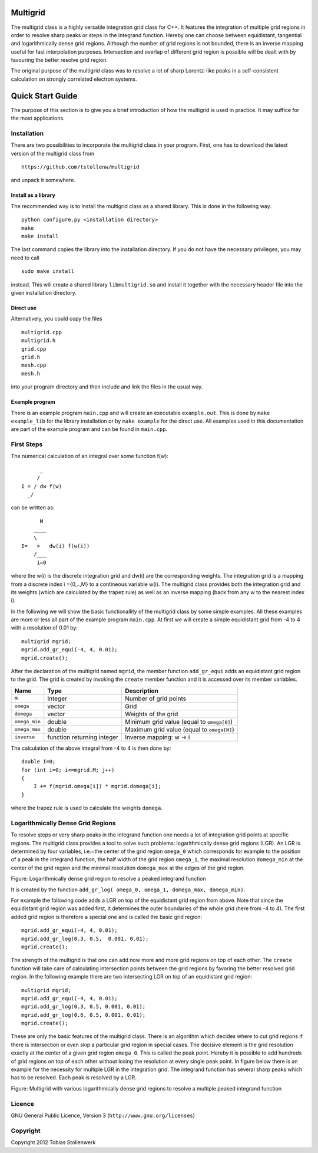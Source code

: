 Multigrid
=========
The multigrid class is a highly versatile integration grid class for C++. It features the integration of multiple grid regions in order to resolve sharp peaks or steps in the integrand function. Hereby one can choose between equidistant, tangential and logarithmically dense grid regions. Although the number of grid regions is not bounded, there is an inverse mapping useful for fast interpolation purposes. Intersection and overlap of different grid region is possible will be dealt with by favouring the better resolve grid region.

The original purpose of the multigrid class was to resolve a lot of sharp Lorentz-like peaks in a self-consistent calculation on strongly correlated electron systems.

Quick Start Guide
=================
The purpose of this section is to give you a brief introduction of how the multigrid is used in practice. It may suffice for the most applications.

Installation
------------
There are two possibilities to incorporate the multigrid class in your program. First, one has to download the latest version of the multigrid class from ::

    https://github.com/tstollenw/multigrid

and unpack it somewhere. 

Install as a library
^^^^^^^^^^^^^^^^^^^^

The recommended way is to install the multigrid class as a shared library. This is done in the following way. ::

    python configure.py <installation directory>
    make
    make install

The last command copies the library into the installation directory. If you do not have the necessary privileges, you may need to call ::

    sudo make install

instead. This will create a shared library ``libmultigrid.so`` and install it together with the necessary header file into the given installation directory.

Direct use
^^^^^^^^^^

Alternatively, you could copy the files ::

    multigrid.cpp
    multigrid.h
    grid.cpp
    grid.h
    mesh.cpp
    mesh.h

into your program directory and then include and link the files in the usual way. 

Example program
^^^^^^^^^^^^^^^

There is an example program ``main.cpp`` and will create an executable ``example.out``. This is done by ``make example_lib`` for the library installation or by ``make example`` for the direct use. All examples used in this documentation are part of the example program and can be found in ``main.cpp``.

First Steps
-----------
The numerical calculation of an integral over some function f(w)::

          _
         /
    I = / dw f(w)
      _/
  

can be written as::
    
          M
        ____
        \ 
    I=   >   dw(i) f(w(i))
        /___
         i=0

where the w(i) is the discrete integration grid and dw(i) are the corresponding weights. The integration grid is a mapping from a discrete index i ={0,..,M} to a contineous variable w(i). The multigrid class provides both the integration grid and its weights (which are calculated by the trapez rule) as well as an inverse mapping (back from any w to the nearest index i).

In the following we will show the basic functionallity of the multigrid class by some simple examples. All these examples are more or less all part of the example program ``main.cpp``. At first we will create a simple equidistant grid from -4 to 4 with a resolution of 0.01 by::

    multigrid mgrid;
    mgrid.add_gr_equi(-4, 4, 0.01);
    mgrid.create();

.. image:: https://github.com/tstollenw/multigrid/raw/master/doc/pics/multigrid_00.png

After the declaration of the multigrid named ``mgrid``, the member function ``add_gr_equi`` adds an equidistant grid region to the grid. The grid is created by invoking the ``create`` member function and it is accessed over its member variables. 

=============  ==========================  ==========================================
Name           Type                        Description
=============  ==========================  ==========================================
``M``          Integer                     Number of grid points
``omega``      vector                      Grid
``domega``     vector                      Weights of the grid
``omega_min``  double                      Minimum grid value (equal to ``omega[0]``)
``omega_max``  double                      Maximum grid value (equal to ``omega[M]``)
``inverse``    function returning integer  Inverse mapping: w -> i
=============  ==========================  ==========================================

The calculation of the above integral from -4 to 4 is then done by::

    double I=0;
    for (int i=0; i<=mgrid.M; j++)
    {
    	I += f(mgrid.omega[i]) * mgrid.domega[i];
    }
where the trapez rule is used to calculate the weights ``domega``.


Logarithmically Dense Grid Regions
----------------------------------
To resolve steps or very sharp peaks in the integrand function one needs a lot of integration grid points at specific regions. The multigrid class provides a tool to solve such problems: logarithmically dense grid regions (LGR). An LGR is determined by four variables, i.e.~the center of the grid region ``omega_0`` which corresponds for example to the position of a peak in the integrand function, the half width of the grid region ``omega_1``, the maximal resolution ``domega_min`` at the center of the grid region and the minimal resolution ``domega_max`` at the edges of the grid region. 

.. image:: https://github.com/tstollenw/multigrid/raw/master/doc/pics/loggridregion.png

Figure: Logarithmically dense grid region to resolve a peaked integrand function

It is created by the function ``add_gr_log( omega_0, omega_1, domega_max, domega_min)``. 

For example the following code adds a LGR on top of the equidistant grid region from above. Note that since the equidistant grid region was added first, it determines the outer boundaries of the whole grid (here from -4 to 4). The first added grid region is therefore a special one and is called the basic grid region::

    mgrid.add_gr_equi(-4, 4, 0.01);
    mgrid.add_gr_log(0.3, 0.5,  0.001, 0.01);
    mgrid.create();

.. image:: https://github.com/tstollenw/multigrid/raw/master/doc/pics/multigrid_01.png

The strength of the multigrid is that one can add now more and more grid regions on top of each other. The ``create`` function will take care of calculating intersection points between the grid regions by favoring the better resolved grid region. In the following example there are two intersecting LGR on top of an equidistant grid region::

    multigrid mgrid;
    mgrid.add_gr_equi(-4, 4, 0.01);
    mgrid.add_gr_log(0.3, 0.5, 0.001, 0.01);
    mgrid.add_gr_log(0.6, 0.5, 0.001, 0.01);
    mgrid.create();

.. image:: https://github.com/tstollenw/multigrid/raw/master/doc/pics/multigrid_02.png

These are only the basic features of the multigrid class. There is an algorithm which decides where to cut grid regions if there is intersection or even skip a particular grid region in special cases. The decisive element is the grid resolution exactly at the center of a given grid region ``omega_0``. This is called the peak point. Hereby it is possible to add hundreds of grid regions on top of each other without losing the resolution at every single peak point. In figure below there is an example for the necessity for multiple LGR in the integration grid. The integrand function has several sharp peaks which has to be resolved. Each peak is resolved by a LGR.

.. image:: https://github.com/tstollenw/multigrid/raw/master/doc/pics/multiple_loggridregions.png

Figure: Multigrid with various logarithmically dense grid regions to resolve a multiple peaked integrand function

Licence
-------
GNU General Public Licence, Version 3 (``http://www.gnu.org/licenses``)


Copyright
---------

Copyright 2012 Tobias Stollenwerk
